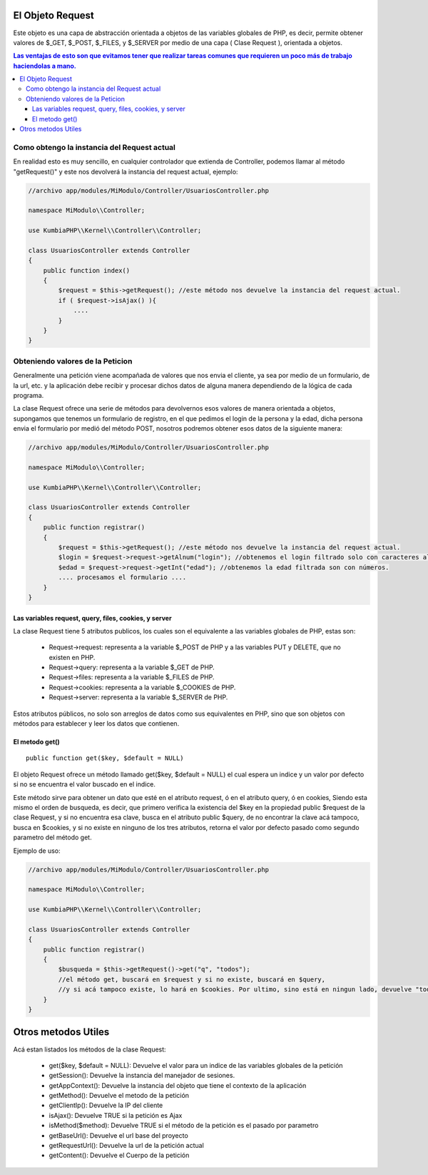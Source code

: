 El Objeto Request
=================

Este objeto es una capa de abstracción orientada a objetos de las variables globales de PHP, es decir, permite obtener valores de $_GET, $_POST, $_FILES, y $_SERVER por medio de una capa ( Clase Request ), orientada a objetos.

.. contents:: Las ventajas de esto son que evitamos tener que realizar tareas comunes que requieren un poco más de trabajo haciendolas a mano.

Como obtengo la instancia del Request actual
--------------------------------------------

En realidad esto es muy sencillo, en cualquier controlador que extienda de Controller, podemos llamar al método "getRequest()" y este nos devolverá la instancia del request actual, ejemplo:

.. code-block:: php

    //archivo app/modules/MiModulo/Controller/UsuariosController.php

    namespace MiModulo\\Controller;

    use KumbiaPHP\\Kernel\\Controller\\Controller;

    class UsuariosController extends Controller
    {
        public function index()
        {
            $request = $this->getRequest(); //este método nos devuelve la instancia del request actual.
            if ( $request->isAjax() ){
                ....
            }
        }
    }

Obteniendo valores de la Peticion
---------------------------------

Generalmente una petición viene acompañada de valores que nos envia el cliente, ya sea por medio de un formulario, de la url, etc. y la aplicación debe recibir y procesar dichos datos de alguna manera dependiendo de la lógica de cada programa.

La clase Request ofrece una serie de métodos para devolvernos esos valores de manera orientada a objetos, supongamos que tenemos un formulario de registro, en el que pedimos el login de la persona y la edad, dicha persona envia el formulario por medió del método POST, nosotros podremos obtener esos datos de la siguiente manera:

.. code-block:: php

    //archivo app/modules/MiModulo/Controller/UsuariosController.php

    namespace MiModulo\\Controller;

    use KumbiaPHP\\Kernel\\Controller\\Controller;

    class UsuariosController extends Controller
    {
        public function registrar()
        {
            $request = $this->getRequest(); //este método nos devuelve la instancia del request actual.
            $login = $request->request->getAlnum("login"); //obtenemos el login filtrado solo con caracteres alfanumericos
            $edad = $request->request->getInt("edad"); //obtenemos la edad filtrada son con números.
            .... procesamos el formulario ....
        }
    }

Las variables request, query, files, cookies, y server
______________________________________________________

La clase Request tiene 5 atributos publicos, los cuales son el equivalente a las variables globales de PHP, estas son:

    * Request->request: representa a la variable $_POST de PHP y a las variables PUT y DELETE, que no existen en PHP.
    * Request->query: representa a la variable $_GET de PHP.
    * Request->files: representa a la variable $_FILES de PHP.
    * Request->cookies: representa a la variable $_COOKIES de PHP.
    * Request->server: representa a la variable $_SERVER de PHP.

Estos atributos públicos, no solo son arreglos de datos como sus equivalentes en PHP, sino que son objetos con métodos para establecer y leer los datos que contienen.

El metodo get()
______________

::

    public function get($key, $default = NULL)

El objeto Request ofrece un método llamado get($key, $default = NULL) el cual espera un indice y un valor por defecto si no se encuentra el valor buscado en el indice.

Este método sirve para obtener un dato que esté en el atributo request, ó en el atributo query, ó en cookies, Siendo esta mismo el orden de busqueda, es decir, que primero verifica la existencia del $key en la propiedad public $request de la clase Request, y si no encuentra esa clave, busca en el atributo public $query, de no encontrar la clave acá tampoco, busca en $cookies, y si no existe en ninguno de los tres atributos, retorna el valor por defecto pasado como segundo parametro del método get.

Ejemplo de uso:

.. code-block:: php

    //archivo app/modules/MiModulo/Controller/UsuariosController.php

    namespace MiModulo\\Controller;

    use KumbiaPHP\\Kernel\\Controller\\Controller;

    class UsuariosController extends Controller
    {
        public function registrar()
        {
            $busqueda = $this->getRequest()->get("q", "todos");
            //el método get, buscará en $request y si no existe, buscará en $query, 
            //y si acá tampoco existe, lo hará en $cookies. Por ultimo, sino está en ningun lado, devuelve "todos"
        }
    }

Otros metodos Utiles
====================

Acá estan listados los métodos de la clase Request:

    * get($key, $default = NULL): Devuelve el valor para un indice de las variables globales de la petición
    * getSession(): Devuelve la instancia del manejador de sesiones.
    * getAppContext(): Devuelve la instancia del objeto que tiene el contexto de la aplicación
    * getMethod(): Devuelve el metodo de la petición
    * getClientIp(): Devuelve la IP del cliente
    * isAjax(): Devuelve TRUE si la petición es Ajax
    * isMethod($method): Devuelve TRUE si el método de la petición es el pasado por parametro
    * getBaseUrl(): Devuelve el url base del proyecto
    * getRequestUrl(): Devuelve la url de la petición actual
    * getContent(): Devuelve el Cuerpo de la petición
    